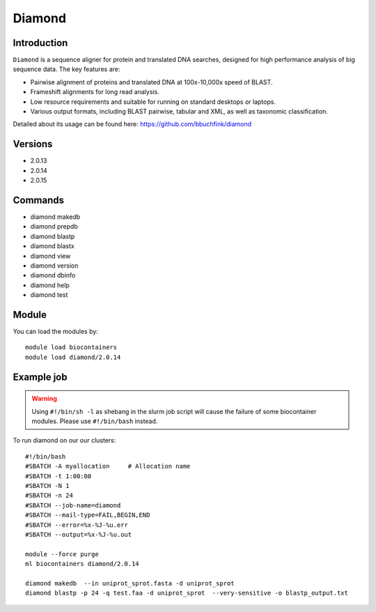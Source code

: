 .. _backbone-label:  

Diamond
============================== 

Introduction
~~~~~~~
``Diamond`` is a sequence aligner for protein and translated DNA searches, designed for high performance analysis of big sequence data. The key features are:  

- Pairwise alignment of proteins and translated DNA at 100x-10,000x speed of BLAST.
- Frameshift alignments for long read analysis.
- Low resource requirements and suitable for running on standard desktops or laptops.
- Various output formats, including BLAST pairwise, tabular and XML, as well as taxonomic classification.

Detailed about its usage can be found here: https://github.com/bbuchfink/diamond

Versions
~~~~~~~~
- 2.0.13
- 2.0.14
- 2.0.15

Commands
~~~~~~
- diamond makedb 
- diamond prepdb
- diamond blastp
- diamond blastx
- diamond view
- diamond version
- diamond dbinfo
- diamond help
- diamond test

Module
~~~~~~~
You can load the modules by::

    module load biocontainers
    module load diamond/2.0.14

Example job
~~~~~~
.. warning::
    Using ``#!/bin/sh -l`` as shebang in the slurm job script will cause the failure of some biocontainer modules. Please use ``#!/bin/bash`` instead.

To run diamond on our our clusters::

    #!/bin/bash
    #SBATCH -A myallocation     # Allocation name 
    #SBATCH -t 1:00:00
    #SBATCH -N 1
    #SBATCH -n 24
    #SBATCH --job-name=diamond
    #SBATCH --mail-type=FAIL,BEGIN,END
    #SBATCH --error=%x-%J-%u.err
    #SBATCH --output=%x-%J-%u.out

    module --force purge
    ml biocontainers diamond/2.0.14
    
    diamond makedb  --in uniprot_sprot.fasta -d uniprot_sprot
    diamond blastp -p 24 -q test.faa -d uniprot_sprot  --very-sensitive -o blastp_output.txt
